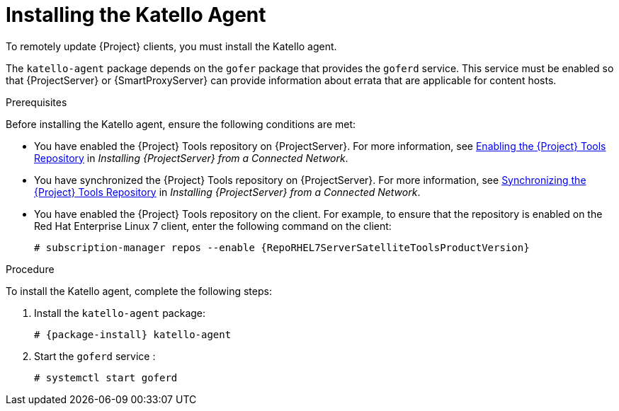 [id="installing-the-katello-agent_{context}"]

= Installing the Katello Agent

To remotely update {Project} clients, you must install the Katello agent.

The `katello-agent` package depends on the `gofer` package that provides the `goferd` service. This service must be enabled so that {ProjectServer} or {SmartProxyServer} can provide information about errata that are applicable for content hosts.

.Prerequisites
Before installing the Katello agent, ensure the following conditions are met:

* You have enabled the {Project} Tools repository on {ProjectServer}. For more information, see https://access.redhat.com/documentation/en-us/red_hat_satellite/{ProductVersion}/html/installing_satellite_server_from_a_connected_network/performing_additional_configuration_on_satellite_server#enabling_satellite_tools_repository[Enabling the {Project} Tools Repository] in _Installing {ProjectServer} from a Connected Network_.

* You have synchronized the {Project} Tools repository on {ProjectServer}. For more information, see https://access.redhat.com/documentation/en-us/red_hat_satellite/{ProductVersion}/html/installing_satellite_server_from_a_connected_network/performing_additional_configuration_on_satellite_server#synchronizing_satellite_tools_repository[Synchronizing the {Project} Tools Repository] in _Installing {ProjectServer} from a Connected Network_.

* You have enabled the {Project} Tools repository on the client. For example, to ensure that the repository is enabled on the Red{nbsp}Hat Enterprise Linux{nbsp}7 client, enter the following command on the client:
+
[options="nowrap" subs="+quotes,attributes"]
----
# subscription-manager repos --enable {RepoRHEL7ServerSatelliteToolsProductVersion}
----

.Procedure
To install the Katello agent, complete the following steps:

. Install the `katello-agent` package:
+
[options="nowrap" subs="+quotes,attributes"]
+
----
# {package-install} katello-agent
----
. Start the `goferd` service :
+
[options="nowrap" subs="+quotes,attributes"]
+
----
# systemctl start goferd
----
